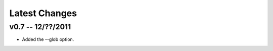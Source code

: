 ================================================================================
Latest Changes
================================================================================


v0.7 -- 12/??/2011
================================================================================

* Added the --glob option.

